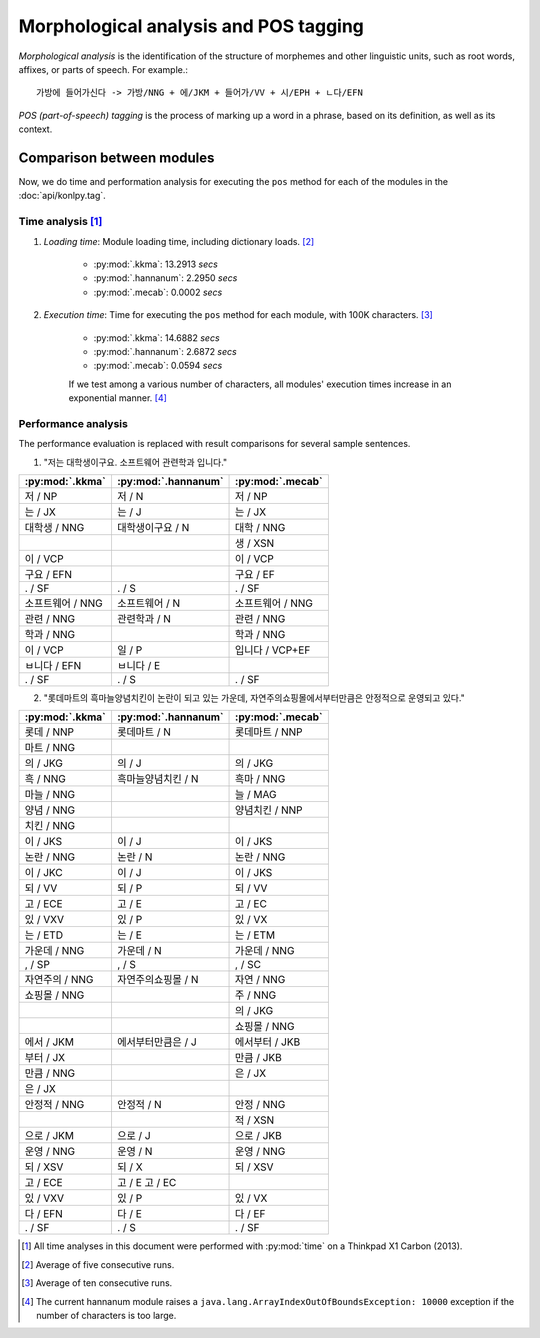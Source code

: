 Morphological analysis and POS tagging
======================================

*Morphological analysis* is the identification of the structure of morphemes and other linguistic units, such as root words, affixes, or parts of speech. For example.::

    가방에 들어가신다 -> 가방/NNG + 에/JKM + 들어가/VV + 시/EPH + ㄴ다/EFN

*POS (part-of-speech) tagging* is the process of marking up a word in a phrase, based on its definition, as well as its context.


Comparison between modules
--------------------------

Now, we do time and performation analysis for executing the ``pos`` method for each of the modules in the :doc:`api/konlpy.tag`.

Time analysis [1]_
'''''''''''''

1. *Loading time*: Module loading time, including dictionary loads. [2]_

    - :py:mod:`.kkma`: 13.2913 *secs*
    - :py:mod:`.hannanum`: 2.2950 *secs*
    - :py:mod:`.mecab`: 0.0002 *secs*

2. *Execution time*: Time for executing the ``pos`` method for each module, with 100K characters. [3]_

    - :py:mod:`.kkma`: 14.6882 *secs*
    - :py:mod:`.hannanum`: 2.6872 *secs*
    - :py:mod:`.mecab`: 0.0594 *secs*

    If we test among a various number of characters, all modules' execution times increase in an exponential manner. [4]_

    .. image:: images/time.png


Performance analysis
''''''''''''''''''''

The performance evaluation is replaced with result comparisons for several sample sentences.

1. "저는 대학생이구요. 소프트웨어 관련학과 입니다."

+-----------------------+-----------------------+-----------------------+
| :py:mod:`.kkma`       | :py:mod:`.hannanum`   | :py:mod:`.mecab`      |
+=======================+=======================+=======================+
| 저 / NP               | 저 / N                | 저 / NP               |
+-----------------------+-----------------------+-----------------------+
| 는 / JX               | 는 / J                | 는 / JX               |
+-----------------------+-----------------------+-----------------------+
| 대학생 / NNG          | 대학생이구요 / N      | 대학 / NNG            |
+-----------------------+-----------------------+-----------------------+
|                       |                       | 생 / XSN              |
+-----------------------+-----------------------+-----------------------+
| 이 / VCP              |                       | 이 / VCP              |
+-----------------------+-----------------------+-----------------------+
| 구요 / EFN            |                       | 구요 / EF             |
+-----------------------+-----------------------+-----------------------+
| . / SF                | . / S                 | . / SF                |
+-----------------------+-----------------------+-----------------------+
| 소프트웨어 / NNG      | 소프트웨어 / N        | 소프트웨어 / NNG      |
+-----------------------+-----------------------+-----------------------+
| 관련 / NNG            | 관련학과 / N          | 관련 / NNG            |
+-----------------------+-----------------------+-----------------------+
| 학과 / NNG            |                       | 학과 / NNG            |
+-----------------------+-----------------------+-----------------------+
| 이 / VCP              | 일 / P                | 입니다 / VCP+EF       |
+-----------------------+-----------------------+-----------------------+
| ㅂ니다 / EFN          | ㅂ니다 / E            |                       |
+-----------------------+-----------------------+-----------------------+
| . / SF                | . / S                 | . / SF                |
+-----------------------+-----------------------+-----------------------+

2. "롯데마트의 흑마늘양념치킨이 논란이 되고 있는 가운데, 자연주의쇼핑몰에서부터만큼은 안정적으로 운영되고 있다."

+-----------------------+-----------------------+-----------------------+
| :py:mod:`.kkma`       | :py:mod:`.hannanum`   | :py:mod:`.mecab`      |
+=======================+=======================+=======================+
| 롯데 / NNP            | 롯데마트 / N          | 롯데마트 / NNP        |
+-----------------------+-----------------------+-----------------------+
| 마트 / NNG            |                       |                       | 
+-----------------------+-----------------------+-----------------------+
| 의 / JKG              | 의 / J                | 의 / JKG              |
+-----------------------+-----------------------+-----------------------+
| 흑 / NNG              | 흑마늘양념치킨 / N    | 흑마 / NNG            |
+-----------------------+-----------------------+-----------------------+
| 마늘 / NNG            |                       | 늘 / MAG              |
+-----------------------+-----------------------+-----------------------+
| 양념 / NNG            |                       | 양념치킨 / NNP        |
+-----------------------+-----------------------+-----------------------+
| 치킨 / NNG            |                       |                       |
+-----------------------+-----------------------+-----------------------+
| 이 / JKS              | 이 / J                | 이 / JKS              |
+-----------------------+-----------------------+-----------------------+
| 논란 / NNG            | 논란 / N              | 논란 / NNG            |
+-----------------------+-----------------------+-----------------------+
| 이 / JKC              | 이 / J                | 이 / JKS              |
+-----------------------+-----------------------+-----------------------+
| 되 / VV               | 되 / P                | 되 / VV               |
+-----------------------+-----------------------+-----------------------+
| 고 / ECE              | 고 / E                | 고 / EC               |
+-----------------------+-----------------------+-----------------------+
| 있 / VXV              | 있 / P                | 있 / VX               |
+-----------------------+-----------------------+-----------------------+
| 는 / ETD              | 는 / E                | 는 / ETM              |
+-----------------------+-----------------------+-----------------------+
| 가운데 / NNG          | 가운데 / N            | 가운데 / NNG          |
+-----------------------+-----------------------+-----------------------+
| , / SP                | , / S                 | , / SC                |
+-----------------------+-----------------------+-----------------------+
| 자연주의 / NNG        | 자연주의쇼핑몰 / N    | 자연 / NNG            |
+-----------------------+-----------------------+-----------------------+
| 쇼핑몰 / NNG          |                       | 주 / NNG              |
+-----------------------+-----------------------+-----------------------+
|                       |                       | 의 / JKG              |
+-----------------------+-----------------------+-----------------------+
|                       |                       | 쇼핑몰 / NNG          |
+-----------------------+-----------------------+-----------------------+
| 에서 / JKM            | 에서부터만큼은 / J    | 에서부터 / JKB        |
+-----------------------+-----------------------+-----------------------+
| 부터 / JX             |                       | 만큼 / JKB            |
+-----------------------+-----------------------+-----------------------+
| 만큼 / NNG            |                       | 은 / JX               |
+-----------------------+-----------------------+-----------------------+
| 은 / JX               |                       |                       |   
+-----------------------+-----------------------+-----------------------+
| 안정적 / NNG          | 안정적 / N            | 안정 / NNG            |
+-----------------------+-----------------------+-----------------------+
|                       |                       | 적 / XSN              |
+-----------------------+-----------------------+-----------------------+
| 으로 / JKM            | 으로 / J              | 으로 / JKB            |
+-----------------------+-----------------------+-----------------------+
| 운영 / NNG            | 운영 / N              | 운영 / NNG            |
+-----------------------+-----------------------+-----------------------+
| 되 / XSV              | 되 / X                | 되 / XSV              |
+-----------------------+-----------------------+-----------------------+
| 고 / ECE              | 고 / E  고 / EC       |                       |
+-----------------------+-----------------------+-----------------------+
| 있 / VXV              | 있 / P                | 있 / VX               |
+-----------------------+-----------------------+-----------------------+
| 다 / EFN              | 다 / E                | 다 / EF               |
+-----------------------+-----------------------+-----------------------+
| . / SF                | . / S                 | . / SF                |
+-----------------------+-----------------------+-----------------------+

.. [1] All time analyses in this document were performed with :py:mod:`time` on a Thinkpad X1 Carbon (2013).
.. [2] Average of five consecutive runs.
.. [3] Average of ten consecutive runs.
.. [4] The current hannanum module raises a ``java.lang.ArrayIndexOutOfBoundsException: 10000`` exception if the number of characters is too large.
